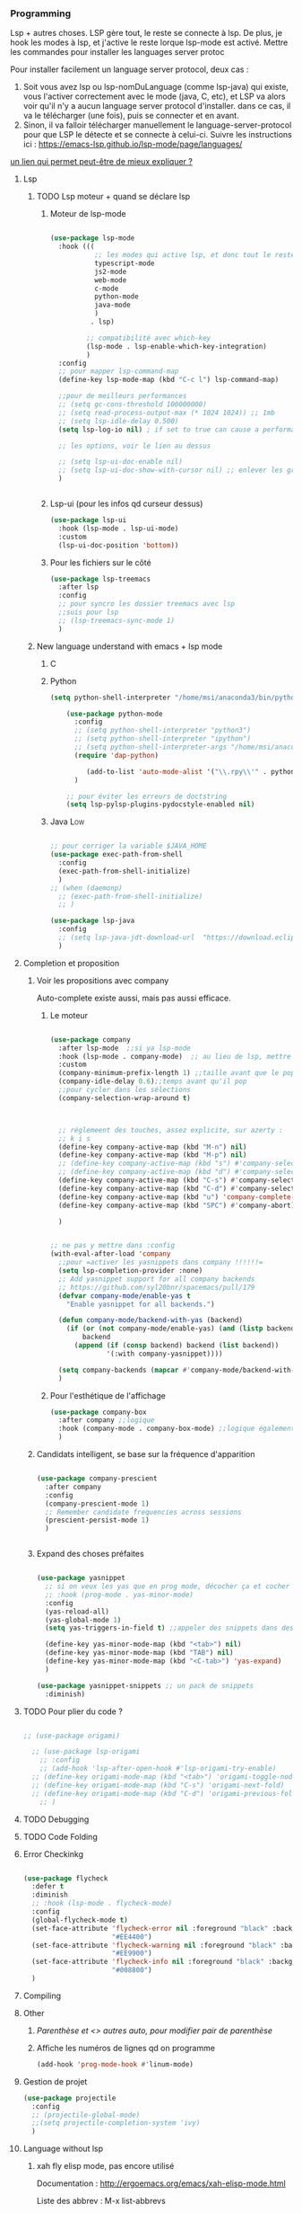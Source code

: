 #+TODO: ACTIVE | DISABLED

*** Programming 
Lsp + autres choses. LSP gère tout, le reste se connecte à lsp. De plus, je hook les modes à lsp, et j'active le reste lorque lsp-mode est activé. Mettre les commandes pour installer les languages server protoc

Pour installer facilement un language server protocol, deux cas :
1. Soit vous avez lsp ou lsp-nomDuLanguage (comme lsp-java) qui existe, vous l'activer correctement avec le mode (java, C, etc), et LSP va alors voir qu'il n'y a aucun language server protocol d'installer.
   dans ce cas, il va le télécharger (une fois), puis se connecter et en avant.
2. Sinon, il va falloir télécharger manuellement le language-server-protocol pour que LSP le détecte et se connecte à celui-ci. Suivre les instructions ici :
   https://emacs-lsp.github.io/lsp-mode/page/languages/

[[https://www.mortens.dev/blog/emacs-and-the-language-server-protocol/index.html][un lien qui permet peut-être de mieux expliquer ?]]
   
**** Lsp 
***** TODO Lsp moteur + quand se déclare lsp
****** Moteur de lsp-mode
#+begin_src emacs-lisp

  (use-package lsp-mode
    :hook (((
             ;; les modes qui active lsp, et donc tout le reste
             typescript-mode
             js2-mode
             web-mode
             c-mode
             python-mode
             java-mode
             )
            . lsp)

           ;; compatibilité avec which-key
           (lsp-mode . lsp-enable-which-key-integration)
           )
    :config
    ;; pour mapper lsp-command-map
    (define-key lsp-mode-map (kbd "C-c l") lsp-command-map)

    ;;pour de meilleurs performances
    ;; (setq gc-cons-threshold 100000000)
    ;; (setq read-process-output-max (* 1024 1024)) ;; 1mb
    ;; (setq lsp-idle-delay 0.500)
    (setq lsp-log-io nil) ; if set to true can cause a performance hit

    ;; les options, voir le lien au dessus

    ;; (setq lsp-ui-doc-enable nil)
    ;; (setq lsp-ui-doc-show-with-cursor nil) ;; enlever les gros pavés qui se mettent à chaque fois
    )


#+end_src
****** Lsp-ui (pour les infos qd curseur dessus)
#+begin_src emacs-lisp
  (use-package lsp-ui
    :hook (lsp-mode . lsp-ui-mode)
    :custom
    (lsp-ui-doc-position 'bottom))
#+end_src
****** Pour les fichiers sur le côté
#+begin_src emacs-lisp
  (use-package lsp-treemacs
    :after lsp
    :config
    ;; pour syncro les dossier treemacs avec lsp
    ;;suis pour lsp
    ;; (lsp-treemacs-sync-mode 1)	 
    )
#+end_src

***** New language understand with emacs + lsp mode
****** C
****** Python

#+begin_src emacs-lisp :tangle no
(setq python-shell-interpreter "/home/msi/anaconda3/bin/python3")
	
	(use-package python-mode
	  :config
	  ;; (setq python-shell-interpreter "python3")
	  ;; (setq python-shell-interpreter "ipython")
	  ;; (setq python-shell-interpreter-args "/home/msi/anaconda3/lib/python3.8/site-packages/bokeh/_testing/plugins/ipython.py") 
	  (require 'dap-python)
	
	     (add-to-list 'auto-mode-alist '("\\.rpy\\'" . python-mode))
	  )
	
	;; pour éviter les erreurs de doctstring	
	(setq lsp-pylsp-plugins-pydocstyle-enabled nil)
	
#+end_src
****** Java                                                        :Low:

#+begin_src emacs-lisp

    ;; pour corriger la variable $JAVA_HOME
    (use-package exec-path-from-shell
      :config
      (exec-path-from-shell-initialize)
      )
    ;; (when (daemonp)
      ;; (exec-path-from-shell-initialize)
      ;; )

    (use-package lsp-java
      :config
      ;; (setq lsp-java-jdt-download-url  "https://download.eclipse.org/jdtls/milestones/0.57.0/jdt-language-server-0.57.0-202006172108.tar.gz")
      )
#+end_src

**** Completion et proposition
***** Voir les propositions avec company

Auto-complete existe aussi, mais pas aussi efficace.
****** Le moteur



#+begin_src emacs-lisp 

  (use-package company
    :after lsp-mode  ;;si ya lsp-mode
    :hook (lsp-mode . company-mode)  ;; au lieu de lsp, mettre c-mode, python mode etc
    :custom
    (company-minimum-prefix-length 1) ;;taille avant que le popup arrive
    (company-idle-delay 0.6);;temps avant qu'il pop
    ;;pour cycler dans les sélections
    (company-selection-wrap-around t)



    ;; réglemeent des touches, assez explicite, sur azerty :
    ;; k i s 
    (define-key company-active-map (kbd "M-n") nil)
    (define-key company-active-map (kbd "M-p") nil)
    ;; (define-key company-active-map (kbd "s") #'company-select-next)
    ;; (define-key company-active-map (kbd "d") #'company-select-previous)
    (define-key company-active-map (kbd "C-s") #'company-select-next)
    (define-key company-active-map (kbd "C-d") #'company-select-previous)
    (define-key company-active-map (kbd "u") 'company-complete-selection)
    (define-key company-active-map (kbd "SPC") #'company-abort)

    )


  ;; ne pas y mettre dans :config
  (with-eval-after-load 'company
    ;;pour =activer les yasnippets dans company !!!!!!=
    (setq lsp-completion-provider :none)
    ;; Add yasnippet support for all company backends
    ;; https://github.com/syl20bnr/spacemacs/pull/179
    (defvar company-mode/enable-yas t
      "Enable yasnippet for all backends.")

    (defun company-mode/backend-with-yas (backend)
      (if (or (not company-mode/enable-yas) (and (listp backend) (member 'company-yasnippet backend)))
          backend
        (append (if (consp backend) backend (list backend))
                '(:with company-yasnippet))))

    (setq company-backends (mapcar #'company-mode/backend-with-yas company-backends))       
    )

#+end_src

****** Pour l'esthétique de l'affichage

#+begin_src emacs-lisp
    (use-package company-box
      :after company ;;logique
      :hook (company-mode . company-box-mode) ;;logique également
      )
#+end_src

***** Candidats intelligent, se base sur la fréquence d'apparition

#+begin_src emacs-lisp
  
  (use-package company-prescient
    :after company
    :config
    (company-prescient-mode 1)
    ;; Remember candidate frequencies across sessions
    (prescient-persist-mode 1)
    )
  
  
#+end_src
***** Expand des choses préfaites

#+begin_src emacs-lisp

  (use-package yasnippet
    ;; si on veux les yas que en prog mode, décocher ça et cocher yas global mode
    ;; :hook (prog-mode . yas-minor-mode)
    :config
    (yas-reload-all)
    (yas-global-mode 1)
    (setq yas-triggers-in-field t) ;;appeler des snippets dans des snippets

    (define-key yas-minor-mode-map (kbd "<tab>") nil)
    (define-key yas-minor-mode-map (kbd "TAB") nil)
    (define-key yas-minor-mode-map (kbd "<C-tab>") 'yas-expand)
    )

  (use-package yasnippet-snippets ;; un pack de snippets
    :diminish)

#+end_src
**** TODO Pour plier du code ?

#+begin_src emacs-lisp

  ;; (use-package origami)

    ;; (use-package lsp-origami
      ;; :config
      ;; (add-hook 'lsp-after-open-hook #'lsp-origami-try-enable)
    ;; (define-key origami-mode-map (kbd "<tab>") 'origami-toggle-node)
    ;; (define-key origami-mode-map (kbd "C-s") 'origami-next-fold)
    ;; (define-key origami-mode-map (kbd "C-d") 'origami-previous-fold)
      ;; )

#+end_src

**** TODO Debugging
**** TODO Code Folding



**** Error Checkinkg

#+begin_src emacs-lisp

  (use-package flycheck
    :defer t
    :diminish
    ;; :hook (lsp-mode . flycheck-mode)
    :config
    (global-flycheck-mode t)
    (set-face-attribute 'flycheck-error nil :foreground "black" :background
                        "#EE4400")
    (set-face-attribute 'flycheck-warning nil :foreground "black" :background
                        "#EE9900")
    (set-face-attribute 'flycheck-info nil :foreground "black" :background
                        "#008800")
    )

#+end_src

**** Compiling
**** Other
***** [[*Parenthèse et <> autres auto, pour modifier pair de parenthèse][Parenthèse et <> autres auto, pour modifier pair de parenthèse]]
***** Affiche les numéros de lignes qd on programme
#+begin_src emacs-lisp
   (add-hook 'prog-mode-hook #'linum-mode) 
#+end_src
**** Gestion de projet
#+begin_src emacs-lisp 
  (use-package projectile
    :config
    ;; (projectile-global-mode)
    ;;(setq projectile-completion-system 'ivy)
    )
#+end_src
**** Language without lsp
***** xah fly elisp mode, pas encore utilisé
Documentation : 
http://ergoemacs.org/emacs/xah-elisp-mode.html

Liste des abbrev : M-x list-abbrevs

#+begin_src emacs-lisp
(use-package xah-elisp-mode)
#+end_src

***** Processing 3 (cours)

#+begin_src emacs-lisp 
  
  (use-package processing-mode)
  (add-to-list 'auto-mode-alist '("\\.pde\\'" . processing-mode))

  
  (setq processing-location "/home/msi/Téléchargements/processing-3.5.4/processing-java")
  
#+end_src
